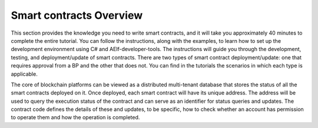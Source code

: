Smart contracts Overview
========================

This section provides the knowledge you need to write smart contracts, 
and it will take you approximately 40 minutes to complete the entire tutorial.
You can follow the instructions, along with the examples, to learn how to set up 
the development environment using C# and AElf-developer-tools. The instructions will guide 
you through the development, testing, and deployment/update of smart contracts.
There are two types of smart contract deployment/update: one that requires approval from 
a BP and the other that does not. You can find in the tutorials the scenarios in which each type is applicable.

The core of blockchain platforms can be viewed as a distributed
multi-tenant database that stores the status of all the smart contracts
deployed on it. Once deployed, each smart contract will have its unique
address. The address will be used to query the execution status of the 
contract and can serve as an identifier for status queries and updates.
The contract code defines the details of these and updates, to be
specific, how to check whether an account has permission to operate them
and how the operation is completed.